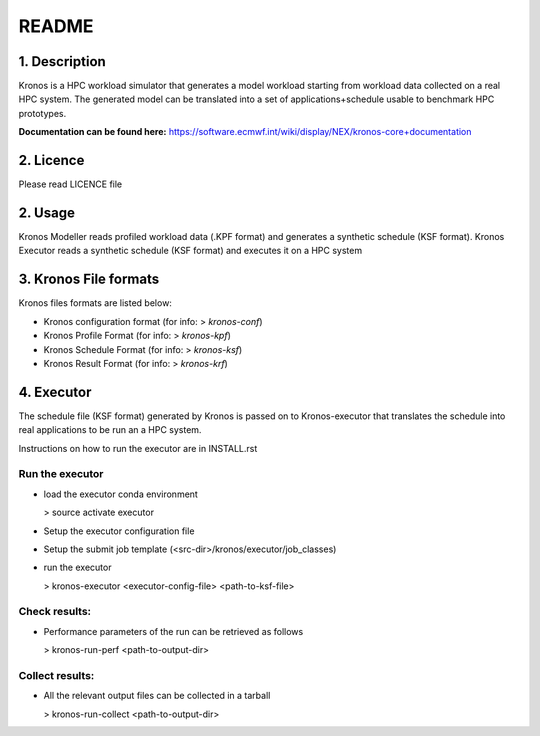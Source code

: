 ======
README
======

1. Description
--------------
Kronos is a HPC workload simulator that generates a model workload starting from workload data collected on a real HPC
system. The generated model can be translated into a set of applications+schedule usable to benchmark HPC prototypes.

**Documentation can be found here:** https://software.ecmwf.int/wiki/display/NEX/kronos-core+documentation

2. Licence
----------
Please read LICENCE file

2. Usage
--------
Kronos Modeller reads profiled workload data (.KPF format) and generates a synthetic schedule (KSF format).
Kronos Executor reads a synthetic schedule (KSF format) and executes it on a HPC system

3. Kronos File formats
----------------------
Kronos files formats are listed below:

- Kronos configuration format (for info: > *kronos-conf*)
- Kronos Profile Format (for info: > *kronos-kpf*)
- Kronos Schedule Format (for info: > *kronos-ksf*)
- Kronos Result Format (for info: > *kronos-krf*)

4. Executor
-----------
The schedule file (KSF format) generated by Kronos is passed on to Kronos-executor that translates the
schedule into real applications to be run an a HPC system.

Instructions on how to run the executor are in INSTALL.rst

Run the executor
~~~~~~~~~~~~~~~~

- load the executor conda environment

  > source activate executor

- Setup the executor configuration file

- Setup the submit job template (<src-dir>/kronos/executor/job_classes)

- run the executor

  > kronos-executor <executor-config-file> <path-to-ksf-file>

Check results:
~~~~~~~~~~~~~~

- Performance parameters of the run can be retrieved as follows

  > kronos-run-perf <path-to-output-dir>

Collect results:
~~~~~~~~~~~~~~~~

- All the relevant output files can be collected in a tarball

  > kronos-run-collect <path-to-output-dir>
